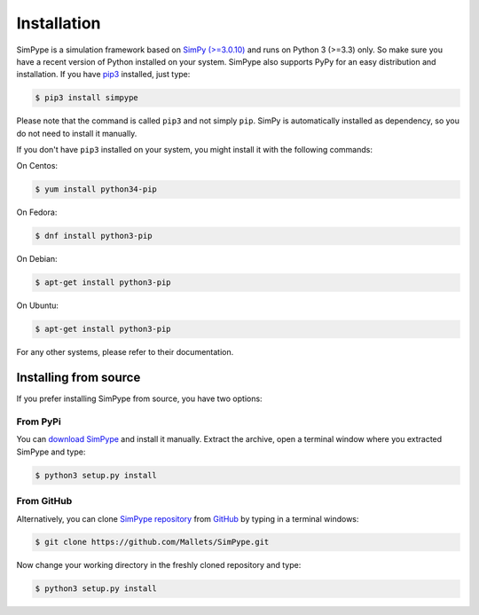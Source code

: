 ============
Installation
============

SimPype is a simulation framework based on `SimPy (>=3.0.10) <http://simpy.readthedocs.io>`_ and runs on Python 3 (>=3.3) only.
So make sure you have a recent version of Python installed on your system.
SimPype also supports PyPy for an easy distribution and installation. If you have `pip3 <http://pypi.python.org/pypi/pip>`_ installed, just type:

.. code-block:: bash

    $ pip3 install simpype

Please note that the command is called ``pip3`` and not simply ``pip``.
SimPy is automatically installed as dependency, so you do not need to install it manually.

If you don't have ``pip3`` installed on your system, you might install it with the following commands:

On Centos:

.. code-block :: bash

   $ yum install python34-pip

On Fedora:

.. code-block :: bash

   $ dnf install python3-pip

On Debian:

.. code-block :: bash

   $ apt-get install python3-pip

On Ubuntu:

.. code-block :: bash

   $ apt-get install python3-pip

For any other systems, please refer to their documentation.


Installing from source
======================

If you prefer installing SimPype from source, you have two options:

From PyPi
---------
You can `download SimPype <https://pypi.python.org/pypi/simpype/>`_
and install it manually. Extract the archive, open a terminal window where you
extracted SimPype and type:

.. code-block:: bash

    $ python3 setup.py install

From GitHub
-----------
Alternatively, you can clone `SimPype repository <https://github.com/Mallets/SimPype>`_ 
from `GitHub <https://github.com/>`_ by typing in a terminal windows:

.. code-block :: bash

    $ git clone https://github.com/Mallets/SimPype.git

Now change your working directory in the freshly cloned repository and type:

.. code-block:: bash

    $ python3 setup.py install
